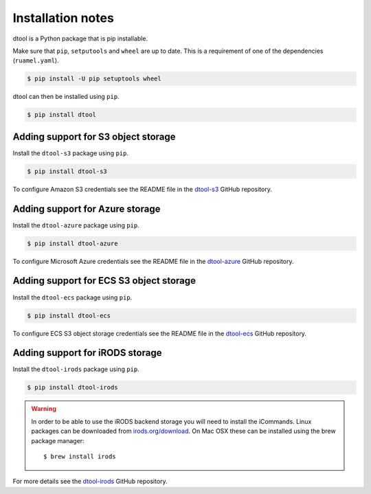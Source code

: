 Installation notes
==================

dtool is a Python package that is pip installable.

Make sure that ``pip``, ``setputools`` and ``wheel`` are up to date.
This is a requirement of one of the dependencies (``ruamel.yaml``).

.. code-block:: none

    $ pip install -U pip setuptools wheel

dtool can then be installed using ``pip``.

.. code-block:: none

    $ pip install dtool


Adding support for S3 object storage
------------------------------------

Install the ``dtool-s3`` package using ``pip``.

.. code-block:: none

    $ pip install dtool-s3

To configure Amazon S3 credentials see the README file in the `dtool-s3
<https://github.com/jic-dtool/dtool-s3>`_ GitHub repository.


Adding support for Azure storage
--------------------------------

Install the ``dtool-azure`` package using ``pip``.

.. code-block:: none

    $ pip install dtool-azure

To configure Microsoft Azure credentials see the README file in the
`dtool-azure <https://github.com/jic-dtool/dtool-azure>`_ GitHub repository.


Adding support for ECS S3 object storage
----------------------------------------

Install the ``dtool-ecs`` package using ``pip``.

.. code-block:: none

    $ pip install dtool-ecs

To configure ECS S3 object storage credentials see the README file in the
`dtool-ecs <https://github.com/jic-dtool/dtool-ecs>`_ GitHub repository.


Adding support for iRODS storage
--------------------------------

Install the ``dtool-irods`` package using ``pip``.

.. code-block:: none

    $ pip install dtool-irods

.. warning:: In order to be able to use the iRODS backend storage
             you will need to install the iCommands. Linux packages
             can be downloaded from `irods.org/download
             <https://irods.org/download/>`_. On Mac OSX these can
             be installed using the brew package manager::

                    $ brew install irods

For more details see the `dtool-irods
<https://github.com/jic-dtool/dtool-irods>`_ GitHub repository.
